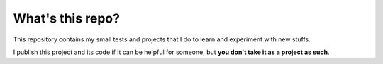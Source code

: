 What's this repo?
=================

This repository contains my small tests and projects that I do to learn and experiment with new stuffs.

I publish this project and its code if it can be helpful for someone, but **you don't take it as a project as such**.